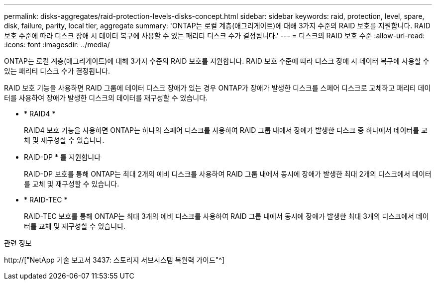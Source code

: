 ---
permalink: disks-aggregates/raid-protection-levels-disks-concept.html 
sidebar: sidebar 
keywords: raid, protection, level, spare, disk, failure, parity, local tier, aggregate 
summary: 'ONTAP는 로컬 계층(애그리게이트)에 대해 3가지 수준의 RAID 보호를 지원합니다. RAID 보호 수준에 따라 디스크 장애 시 데이터 복구에 사용할 수 있는 패리티 디스크 수가 결정됩니다.' 
---
= 디스크의 RAID 보호 수준
:allow-uri-read: 
:icons: font
:imagesdir: ../media/


[role="lead"]
ONTAP는 로컬 계층(애그리게이트)에 대해 3가지 수준의 RAID 보호를 지원합니다. RAID 보호 수준에 따라 디스크 장애 시 데이터 복구에 사용할 수 있는 패리티 디스크 수가 결정됩니다.

RAID 보호 기능을 사용하면 RAID 그룹에 데이터 디스크 장애가 있는 경우 ONTAP가 장애가 발생한 디스크를 스페어 디스크로 교체하고 패리티 데이터를 사용하여 장애가 발생한 디스크의 데이터를 재구성할 수 있습니다.

* * RAID4 *
+
RAID4 보호 기능을 사용하면 ONTAP는 하나의 스페어 디스크를 사용하여 RAID 그룹 내에서 장애가 발생한 디스크 중 하나에서 데이터를 교체 및 재구성할 수 있습니다.

* RAID-DP * 를 지원합니다
+
RAID-DP 보호를 통해 ONTAP는 최대 2개의 예비 디스크를 사용하여 RAID 그룹 내에서 동시에 장애가 발생한 최대 2개의 디스크에서 데이터를 교체 및 재구성할 수 있습니다.

* * RAID-TEC *
+
RAID-TEC 보호를 통해 ONTAP는 최대 3개의 예비 디스크를 사용하여 RAID 그룹 내에서 동시에 장애가 발생한 최대 3개의 디스크에서 데이터를 교체 및 재구성할 수 있습니다.



.관련 정보
http://["NetApp 기술 보고서 3437: 스토리지 서브시스템 복원력 가이드"^]

